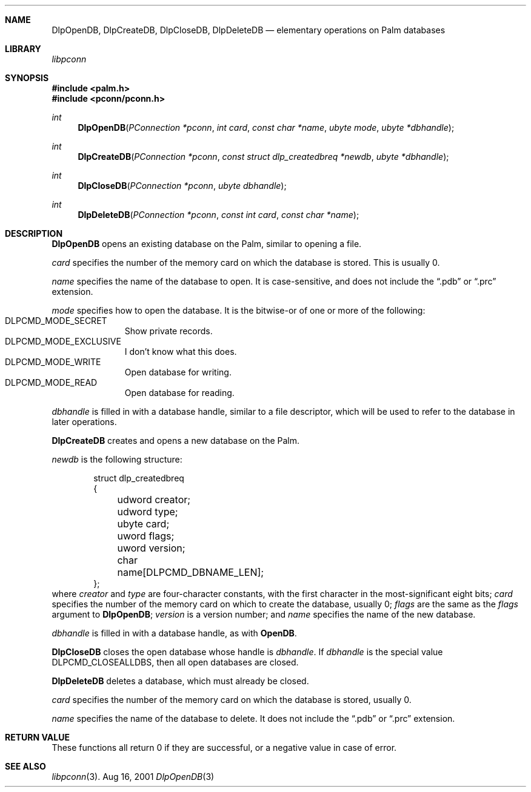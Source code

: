 .\" DlpOpenDB.3
.\" 
.\" Copyright 2001, Andrew Arensburger.
.\" You may distribute this file under the terms of the Artistic
.\" License, as specified in the README file.
.\"
.\" $Id: DlpOpenDB.3,v 1.1 2001-09-05 07:29:10 arensb Exp $
.\"
.\" This man page uses the 'mdoc' formatting macros. If your 'man' uses
.\" the old 'man' package, you may run into problems.
.\"
.Dd Aug 16, 2001
.Dt DlpOpenDB 3
.Sh NAME
.Nm DlpOpenDB ,
.Nm DlpCreateDB ,
.Nm DlpCloseDB ,
.Nm DlpDeleteDB
.Nd elementary operations on Palm databases
.Sh LIBRARY
.Pa libpconn
.Sh SYNOPSIS
.Fd #include <palm.h>
.Fd #include <pconn/pconn.h>
.Ft int
.Fn DlpOpenDB "PConnection *pconn" "int card" "const char *name" "ubyte mode" "ubyte *dbhandle"
.Ft int
.Fn DlpCreateDB "PConnection *pconn" "const struct dlp_createdbreq *newdb" "ubyte *dbhandle"
.Ft int
.Fn DlpCloseDB "PConnection *pconn" "ubyte dbhandle"
.Ft int
.Fn DlpDeleteDB "PConnection *pconn" "const int card" "const char *name"
.Sh DESCRIPTION
.Nm DlpOpenDB
opens an existing database on the Palm, similar to opening a file.
.Pp
.Fa card
specifies the number of the memory card on which the database is
stored. This is usually 0.
.Pp
.Fa name
specifies the name of the database to open. It is case-sensitive, and
does not include the
.Dq .pdb
or
.Dq .prc
extension.
.Pp
.Fa mode
specifies how to open the database. It is the bitwise-or of one or
more of the following:
.Bl -tag -width "LIS" -compact -offset indent
.It Dv DLPCMD_MODE_SECRET
Show private records.
.It Dv DLPCMD_MODE_EXCLUSIVE
I don't know what this does.
.It Dv DLPCMD_MODE_WRITE
Open database for writing.
.It Dv DLPCMD_MODE_READ
Open database for reading.
.El
.Pp
.Fa dbhandle
is filled in with a database handle, similar to a file descriptor,
which will be used to refer to the database in later operations.
.Pp
.Nm DlpCreateDB
creates and opens a new database on the Palm.
.Pp
.Fa newdb
is the following structure:
.Bd -literal -offset indent
struct dlp_createdbreq
{
	udword creator;
	udword type;
	ubyte card;
	uword flags;
	uword version;
	char name[DLPCMD_DBNAME_LEN];
};
.Ed
where
.Fa creator
and
.Fa type
are four-character constants, with the first character in the
most-significant eight bits;
.Fa card
specifies the number of the memory card on which to create the
database, usually 0;
.Fa flags
are the same as the
.Fa flags
argument to
.Nm DlpOpenDB ;
.Fa version
is a version number; and
.Fa name
specifies the name of the new database.
.Pp
.Fa dbhandle
is filled in with a database handle, as with
.Nm OpenDB .
.Pp
.Nm DlpCloseDB
closes the open database whose handle is
.Fa dbhandle .
If
.Fa dbhandle
is the special value
.Dv DLPCMD_CLOSEALLDBS ,
then all open databases are closed.
.Pp
.Nm DlpDeleteDB
deletes a database, which must already be closed.
.Pp
.Fa card
specifies the number of the memory card on which the database is
stored, usually 0.
.Pp
.Fa name
specifies the name of the database to delete. It does not include the
.Dq .pdb
or
.Dq .prc
extension.
.Sh RETURN VALUE
These functions all return 0 if they are successful, or a negative
value in case of error.
.Sh SEE ALSO
.Xr libpconn 3 .
